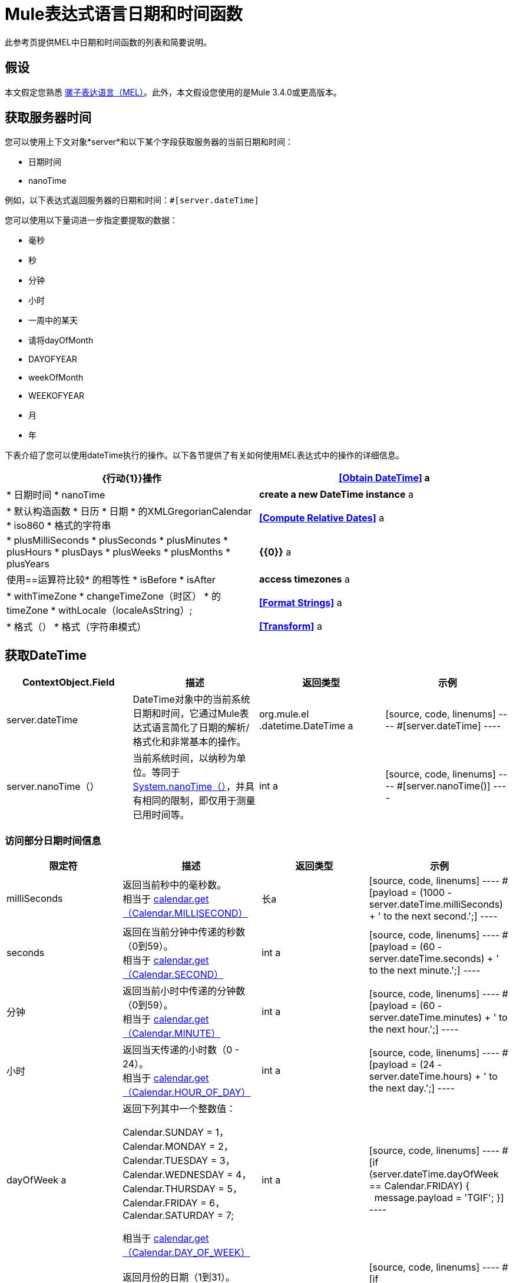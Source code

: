 =  Mule表达式语言日期和时间函数
:keywords: anypoint studio, esb, mel, mule expression language, native language, custom language, expression, mule expressions

此参考页提供MEL中日期和时间函数的列表和简要说明。

== 假设

本文假定您熟悉 link:/mule-user-guide/v/3.7/mule-expression-language-mel[骡子表达语言（MEL）]。此外，本文假设您使用的是Mule 3.4.0或更高版本。

== 获取服务器时间

您可以使用上下文对象*server*和以下某个字段获取服务器的当前日期和时间：

* 日期时间
*  nanoTime

例如，以下表达式返回服务器的日期和时间：`#[server.dateTime]`

您可以使用以下量词进一步指定要提取的数据：

* 毫秒
* 秒
* 分钟
* 小时
* 一周中的某天
* 请将dayOfMonth
*  DAYOFYEAR
*  weekOfMonth
*  WEEKOFYEAR
* 月
* 年

下表介绍了您可以使用dateTime执行的操作。以下各节提供了有关如何使用MEL表达式中的操作的详细信息。

[%header,cols="2*"]
|===
| {行动{1}}操作
| *<<Obtain DateTime>>* a |
* 日期时间
*  nanoTime

| *create a new DateTime instance* a |
* 默认构造函数
* 日历
* 日期
* 的XMLGregorianCalendar
*  iso860
* 格式的字符串

| *<<Compute Relative Dates>>* a |
*  plusMilliSeconds
*  plusSeconds
*  plusMinutes
*  plusHours
*  plusDays
*  plusWeeks
*  plusMonths
*  plusYears

| *{{0}}* a |
使用==运算符比较* 的相等性
*  isBefore
*  isAfter

| *access timezones* a |
*  withTimeZone
*  changeTimeZone（时区）
* 的timeZone
*  withLocale（localeAsString）;

| *<<Format Strings>>* a |
* 格式（）
* 格式（字符串模式）

| *<<Transform>>* a |
*  toCalendar
*  TODATE
*  toXMLCalendar

|===

== 获取DateTime

[%header,cols="4*"]
|===
| ContextObject.Field  |描述 |返回类型 |示例
| server.dateTime  | DateTime对象中的当前系统日期和时间，它通过Mule表达式语言简化了日期的解析/格式化和非常基本的操作。 | org.mule.el .datetime.DateTime a |
[source, code, linenums]
----
#[server.dateTime]
----
| server.nanoTime（） |当前系统时间，以纳秒为单位。等同于 http://docs.oracle.com/javase/7/docs/api/java/lang/System.html#nanoTime()[System.nanoTime（）]，并具有相同的限制，即仅用于测量已用时间等。 | int a |
[source, code, linenums]
----
#[server.nanoTime()]
----

|===

=== 访问部分日期时间信息

[%header,cols="4*"]
|===
|限定符 |描述 |返回类型 |示例
| milliSeconds  |返回当前秒中的毫秒数。 +
相当于 http://docs.oracle.com/javase/7/docs/api/java/util/Calendar.html#get(int)[calendar.get（Calendar.MILLISECOND）]  |长a |
[source, code, linenums]
----
#[payload = (1000 - server.dateTime.milliSeconds) + ' to the next second.';]
----

| seconds  |返回在当前分钟中传递的秒数（0到59）。 +
相当于 http://docs.oracle.com/javase/7/docs/api/java/util/Calendar.html#get(int)[calendar.get（Calendar.SECOND）]  | int a |
[source, code, linenums]
----
#[payload = (60 - server.dateTime.seconds) + ' to the next minute.';]
----

|分钟 |返回当前小时中传递的分钟数（0到59）。 +
相当于 http://docs.oracle.com/javase/7/docs/api/java/util/Calendar.html#get(int)[calendar.get（Calendar.MINUTE）]  | int a |
[source, code, linenums]
----
#[payload = (60 - server.dateTime.minutes) + ' to the next hour.';]
----

|小时 |返回当天传递的小时数（0  -  24）。 +
相当于 http://docs.oracle.com/javase/7/docs/api/java/util/Calendar.html#get(int)[calendar.get（Calendar.HOUR_OF_DAY）]   | int a |
[source, code, linenums]
----
#[payload = (24 - server.dateTime.hours) + ' to the next day.';]
----

| dayOfWeek a |返回下列其中一个整数值：

Calendar.SUNDAY = 1，Calendar.MONDAY = 2，Calendar.TUESDAY = 3，Calendar.WEDNESDAY = 4，Calendar.THURSDAY = 5，Calendar.FRIDAY = 6，Calendar.SATURDAY = 7;

相当于 http://docs.oracle.com/javase/7/docs/api/java/util/Calendar.html#get(int)[calendar.get（Calendar.DAY_OF_WEEK）]

| int a |
[source, code, linenums]
----
#[if (server.dateTime.dayOfWeek == Calendar.FRIDAY) {
  message.payload = 'TGIF';
}]
----

| dayOfMonth  |返回月份的日期（1到31）。 +
相当于 http://docs.oracle.com/javase/7/docs/api/java/util/Calendar.html#get(int)[calendar.get（Calendar.DAY_OF_MONTH）]  | int a |
[source, code, linenums]
----
#[if (server.dateTime.dayOfMonth == 1) {
  payload = 'Paycheck!!!';
}]
----

| dayOfYear  |返回一年中的一天（1到366）。 +
相当于 http://docs.oracle.com/javase/7/docs/api/java/util/Calendar.html#get(int)[calendar.get（Calendar.DAY_OF_YEAR）]   | int a |
[source, code, linenums]
----
#[if (server.dateTime.dayOfYear == 1) {
  payload = "Happy New Year!!!";
}]
----

| weekOfMonth  |返回月份的星期（1到5）。 +
相当于 http://docs.oracle.com/javase/7/docs/api/java/util/Calendar.html#get(int)[calendar.get（Calendar.DAY_OF_MONTH）]  | int a |
[source, code, linenums]
----
#[if (server.dateTime.weekOfMonth == 1) {
  payload = "Happy New Year!!!";
}]
----

| weekOfYear  |返回一年中的一周（1  -  53）+
相当于 http://docs.oracle.com/javase/7/docs/api/java/util/Calendar.html#get(int)[calendar.get（Calendar.WEEK_OF_YEAR）]  | int a |
[source, code, linenums]
----
#[if (server.dateTime.weekOfYear == 2) {
  payload = 'Stop saying happy new year!!!';
}]
----

|月份 |返回一年中的月份（1  -  12）+
相当于 http://docs.oracle.com/javase/7/docs/api/java/util/Calendar.html#get(int)[calendar.get（的Calendar.MONTH）] + 1  | int a |
[source, code, linenums]
----
#[if (server.dateTime.month == 12) {
  payload = 'Christmas!!!';
}]
----

|年份 |返回年份（例如，2013年）。 +
相当于 http://docs.oracle.com/javase/7/docs/api/java/util/Calendar.html#get(int)[calendar.get（Calendar.YEAR）]  | int a |
[source, code, linenums]
----
#[if (server.dateTime.year == 1979) {
  payload = 'Year of good wine and programmers.';
}]
----

|===

== 创建新的日期时间实例

[%header%autowidth.spread]
|===
|功能 |说明 |示例
| DateTime（）a |使用当前时间以及服务器的时区和区域设置构造DateTime。
一个|
[source, code, linenums]
----
#[payload = new org.mule.el.datetime.DateTime();]
----

|日期时间（日历，区域设置）a |
使用指定的日历和区域设置构造DateTime。
[%header,cols="2*"]
!===
！参数！类型
！calender！java.util.Calendar
！locale！java.util.Calendar
!===
一个|
[source, code, linenums]
----
#[calendar = Calendar.getInstance();
locale = org.apache.commons.lang.LocaleUtils.toLocale('en_GB');
payload = new org.mule.el.datetime.DateTime(calendar, locale);]
----

|日期时间（日历）a |
使用指定的日历和服务器的区域设置构造DateTime。
[%header,cols="2*"]
!===
！参数！类型
！calender！java.util.Calendar
!===
一个|
[source, code, linenums]
----
#[calendar = Calendar.getInstance();
payload = new org.mule.el.datetime.DateTime(calendar);]
----

|日期时间（日历）a |
使用指定的日历和服务器的区域设置构造DateTime。
[%header,cols="2*"]
!===
！参数！类型
！calender！javax.xml.datatype.XMLGregorianCalendar
!===
一个|
[source, code, linenums]
----
#[calendar = javax.xml.datatype.DatatypeFactory
.newInstance().newXMLGregorianCalendar();
 
payload = new org.mule.el.datetime.DateTime(calendar);]
----

|日期时间（日期）a |
使用指定的日期和服务器的区域设置和时区构造DateTime。
[%header,cols="2*"]
!===
！参数！类型
！date！java.util.Date
!===
一个|
[source, code, linenums]
----
#[payload = new org.mule.el.datetime.DateTime(new Date());]
----

| DateTIme（iso8601String）a |
使用指定的 http://en.wikipedia.org/wiki/ISO_8601[ISO8601]日期构建日期时间。
[%header,cols="2*"]
!===
！参数！类型
！iso8601String！java.lang.String
!===
一个|
[source, code, linenums]
----
#[payload = new org.mule.el.datetime.DateTime('1994-11-05T08:15:30-05:00');]
----

| DateTime（字符串日期字符串，字符串格式）a |
构造DateTime使用包含指定格式的日期时间的字符串。格式应该与 http://docs.oracle.com/javase/7/docs/api/java/text/SimpleDateFormat.html[的SimpleDateFormat]兼容。
[%header,cols="2*"]
!===
！参数！类型
！dateString！java.lang.String
！string！java.lang.String
!===


抛出异常：ParseException

一个|
[source, code, linenums]
----
#[dateString = new Date().toString();
 
payload = new org.mule.el.datetime.DateTime(dateString, 'EEE MMM dd HH:mm:ss zzz yyyy');]
----

|===

== 计算相对日期

[%header,cols="34,33,33"]
|===
|函数 |描述 |返回类型
| plusMilliSeconds（int add） |返回添加了给定的毫秒数的DateTime（或者如果它是负值，则减去）。 +
相当于： http://docs.oracle.com/javase/7/docs/api/java/util/Calendar.html#add(int,%20int)[calendar.add（Calendar.MILLISECOND，add）;]   | DateTime +
这允许链接：server.dateTime.plusWeeks（1）.plusDays（1）
| plusSeconds（int add）a |
返回添加了给定秒数的DateTime（如果它是负值，则将其减去）。 +
相当于： http://docs.oracle.com/javase/7/docs/api/java/util/Calendar.html#add(int,%20int)[calendar.add（Calendar.SECOND，add）;]

  |的DateTime
| plusMinutes（int add） |返回添加了给定分钟数的DateTime（如果为负值，则减去）。 +
相当于： http://docs.oracle.com/javase/7/docs/api/java/util/Calendar.html#add(int,%20int)[calendar.add（Calendar.MINUTE，add）;]  | DateTime
| plusHours（int add） |返回添加了给定小时数的DateTime（或者如果它是负值，则减去）。 +
相当于： http://docs.oracle.com/javase/7/docs/api/java/util/Calendar.html#add(int,%20int)[calendar.add（Calendar.HOUR_OF_DAY，add）;]  | DateTime
| plusDays（int add） |返回添加了给定天数的DateTime（如果它是负值，则减去）。 +
相当于： http://docs.oracle.com/javase/7/docs/api/java/util/Calendar.html#add(int,%20int)[calendar.add（Calendar.DAY_OF_YEAR，add）;]  | DateTime
| plusWeeks（int add） |返回添加了给定周数的DateTime（或者如果它是负值，则减去）。 | DateTime
| plusMonths（int add） |返回添加了给定月数的DateTime（如果是负值，则减去）。 +
相当于： http://docs.oracle.com/javase/7/docs/api/java/util/Calendar.html#add(int,%20int)[calendar.add（Calendar.MONTH，add）;]  | DateTime
| plusYears（int add） |返回添加了给定年数的DateTime（如果为负值，则减去）。 +
相当于： http://docs.oracle.com/javase/7/docs/api/java/util/Calendar.html#add(int,%20int)[calendar.add（Calendar.YEAR，add）;] http://docs.oracle.com/javase/7/docs/api/java/util/Calendar.html#add(int,%20int)[ ]  | DateTime
|===

*Example*

[source, code, linenums]
----
#[payload = 'Two days ago it was the ' + server.dateTime.plusDays(-2).dayOfWeek + 'st day of the week';]
----

== 比较

[%header,cols="4*"]
|====
|函数 |描述 |返回类型 |示例
| isBefore（ortherInstant） |返回此Calendar是否表示指定参数表示的时刻之前的时间。 +
相当于 http://docs.oracle.com/javase/7/docs/api/java/util/Calendar.html#before(java.lang.Object)[calendar.before（otherInstant）;]    |布尔值a |
[source, code, linenums]
----
#[if (server.dateTime.isBefore(expiryOfSomething)) {
  payload =  'Not Yet Expired';
}]
----

| isAfter（otherInstant） |返回此Calendar是否表示指定参数表示的时间之后的时间。 +
相当于 http://docs.oracle.com/javase/7/docs/api/java/util/Calendar.html#after(java.lang.Object)[calendar.after（otherInstant）;]   |布尔值a |
[source, code, linenums]
----
#[if (server.dateTime.isAfter(expiryOfSomething)) {
  payload =  'Expired';
}]
----

|====


*Access Timezones*

[%header,cols="4*"]
|====
|函数 |描述 |返回类型 |示例
| withTimeZone（时区）;一个|
将当前DateTime更改为与定义的时区匹配。有效更改实例的日期时间和时区。
[%header,cols="2*"]
!===
！参数！类型
！timezone！字符串与 http://docs.oracle.com/javase/7/docs/api/java/util/TimeZone.html#getTimeZone%28java.lang.String%29[TimeZone.getTimeZone（）]兼容
!===

| DateTime +
这允许链接：server.dateTime.plusWeeks（1）.plusDays（1）a |
[source, code, linenums]
----
#[pstTimeZoneInstant = server.dateTime.withTimeZone('PST');]
 
#[phoenixInstant = server.dateTime.withTimeZone('America/Phoenix');]
----

| changeTimeZone（时区）a |
更改实例的时区。仅有效更改实例的时区。
[%header,cols="2*"]
!===
！参数！类型
！timezone！字符串与 http://docs.oracle.com/javase/7/docs/api/java/util/TimeZone.html#getTimeZone%28java.lang.String%29[TimeZone.getTimeZone（）]兼容
!===


| DateTime +
这允许链接：server.dateTime.plusWeeks（1）.plusDays（1）a |
[source, code, linenums]
----
#[pstTimeZoneInstant = server.dateTime.withTimeZone('PST');]
 
#[phoenixInstant = server.dateTime.changeTimeZone('America/Phoenix');]
----

| timeZone  |返回dateTime实例的当前TimeZone。 | string +
与 http://docs.oracle.com/javase/7/docs/api/java/util/TimeZone.html#getTimeZone(java.lang.String)[TimeZone.getTimeZone（）]兼容的字符串。一个|
[source, code, linenums]
----
#[payload = server.dateTime.timeZone]
----

| withLocale（localeAsString）;一个|
此方法采用语言环境的字符串格式并从中创建语言环境对象。
[%header,cols="2*"]
!===
！参数！类型
！localAsString！字符串。语言代码必须小写。国家代码必须大写。分隔符必须是下划线。长度必须正确。
!===


| DateTime +
这允许链接：server.dateTime.plusWeeks（1）.plusDays（1）a |
[source, code, linenums]
----
#[payload = server.dateTime.withLocale('en_GB');]
----

|====

== 格式字符串

[%header,cols="4*"]
|===
|函数 |描述 |返回类型 |示例
|格式（） |使用 http://www.w3.org/TR/xmlschema-2/#isoformats[ISO8601]日期时间格式以字符串格式化实例。 |字符串a |
[source, code, linenums]
----
#[payload = server.dateTime.format()]
----

|格式（字符串模式）a |
以特定格式格式化实例。
[%header,cols="2*"]
!===
！参数！类型
！pattern！字符串与 http://docs.oracle.com/javase/7/docs/api/java/text/SimpleDateFormat.html[的SimpleDateFormat]兼容
!===


|字符串+
使用指定格式的实例的表示。一个|
[source, code, linenums]
----
#[payload = server.dateTime.format(&quot;yyyy.MM.dd G 'at' HH:mm:ss z&quot;)]
----
|===

[WARNING]
====
在Studio的XML编辑器中编写代码时，不能使用双引号来表示字符串文字，因为MEL表达式在配置文件中已用双引号引起来。相反，您可以：

* 使用单引号（`'expression'`）
* 用“ （`&quot;expression&quot;`）
* 用\ u0027（`\u0027expression\u0027`转义引号）

如果您正在使用Studio的可视化编辑器撰写，则会在XML视图中将双引号转换为转义引号` (&quot;`）。
====

== 变换

[%header,cols="4*"]
|===
|函数 |描述 |返回类型 |示例
| toCalendar（） |返回dateTime实例的Java日历表示。 |日历|
[source, code, linenums]
----
#[payload = server.dateTime.toCalendar()]
----

| toDate（） |返回datetime实例的Java Date表示。 | java.util.Date a |
[source, code, linenums]
----
#[payload = server.dateTime.toDate()]
----

| toXMLCalendar（）a |
返回datetime实例的XMLCalendar表示形式。

抛出：DatatypeConfigurationException

| XMLGregorianCalendar a |
[source, code, linenums]
----
#[payload = server.dateTime.toXMLCalendar()]
----
|===

== 另请参阅

* 详细了解 link:/mule-user-guide/v/3.7/mule-expression-language-mel[骡子表达语言（MEL）]。
